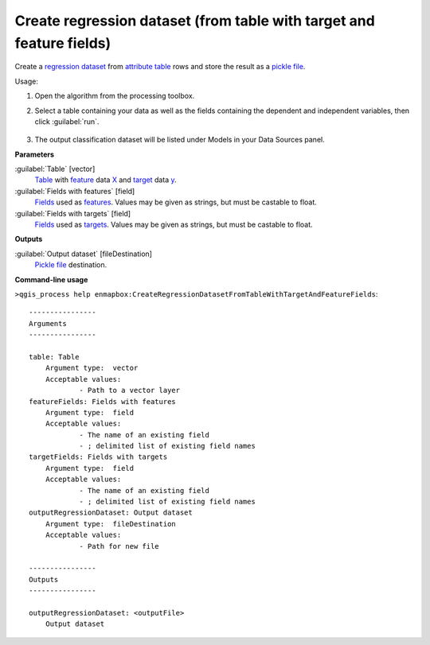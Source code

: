 
..
  ## AUTOGENERATED TITLE START

.. _enmapbox_CreateRegressionDatasetFromTableWithTargetAndFeatureFields:

*********************************************************************
Create regression dataset (from table with target and feature fields)
*********************************************************************

..
  ## AUTOGENERATED TITLE END


..
  ## AUTOGENERATED DESCRIPTION START

Create a `regression <https://enmap-box.readthedocs.io/en/latest/general/glossary.html#term-regression>`_ `dataset <https://enmap-box.readthedocs.io/en/latest/general/glossary.html#term-dataset>`_ from `attribute table <https://enmap-box.readthedocs.io/en/latest/general/glossary.html#term-attribute-table>`_ rows and store the result as a `pickle file <https://enmap-box.readthedocs.io/en/latest/general/glossary.html#term-pickle-file>`_.


..
  ## AUTOGENERATED DESCRIPTION END


Usage:

1. Open the algorithm from the processing toolbox.

2. Select a table containing your data as well as the fields containing the dependent and independent variables, then click :guilabel:`run`.

    .. figure:: ../../processing_algorithms_includes/dataset_creation/img/regtable.png
       :align: center

3. The output classification dataset will be listed under Models in your Data Sources panel.


..
  ## AUTOGENERATED PARAMETERS START

**Parameters**


:guilabel:`Table` [vector]
    `Table <https://enmap-box.readthedocs.io/en/latest/general/glossary.html#term-table>`_ with `feature <https://enmap-box.readthedocs.io/en/latest/general/glossary.html#term-feature>`_ data `X <https://enmap-box.readthedocs.io/en/latest/general/glossary.html#term-x>`_ and `target <https://enmap-box.readthedocs.io/en/latest/general/glossary.html#term-target>`_ data `y <https://enmap-box.readthedocs.io/en/latest/general/glossary.html#term-y>`_.

:guilabel:`Fields with features` [field]
    `Fields <https://enmap-box.readthedocs.io/en/latest/general/glossary.html#term-field>`_ used as `features <https://enmap-box.readthedocs.io/en/latest/general/glossary.html#term-feature>`_. Values may be given as strings, but must be castable to float.

:guilabel:`Fields with targets` [field]
    `Fields <https://enmap-box.readthedocs.io/en/latest/general/glossary.html#term-field>`_ used as `targets <https://enmap-box.readthedocs.io/en/latest/general/glossary.html#term-target>`_. Values may be given as strings, but must be castable to float.


**Outputs**


:guilabel:`Output dataset` [fileDestination]
    `Pickle file <https://enmap-box.readthedocs.io/en/latest/general/glossary.html#term-pickle-file>`_ destination.

..
  ## AUTOGENERATED PARAMETERS END

..
  ## AUTOGENERATED COMMAND USAGE START

**Command-line usage**

``>qgis_process help enmapbox:CreateRegressionDatasetFromTableWithTargetAndFeatureFields``::

    ----------------
    Arguments
    ----------------
    
    table: Table
    	Argument type:	vector
    	Acceptable values:
    		- Path to a vector layer
    featureFields: Fields with features
    	Argument type:	field
    	Acceptable values:
    		- The name of an existing field
    		- ; delimited list of existing field names
    targetFields: Fields with targets
    	Argument type:	field
    	Acceptable values:
    		- The name of an existing field
    		- ; delimited list of existing field names
    outputRegressionDataset: Output dataset
    	Argument type:	fileDestination
    	Acceptable values:
    		- Path for new file
    
    ----------------
    Outputs
    ----------------
    
    outputRegressionDataset: <outputFile>
    	Output dataset
    
    


..
  ## AUTOGENERATED COMMAND USAGE END
